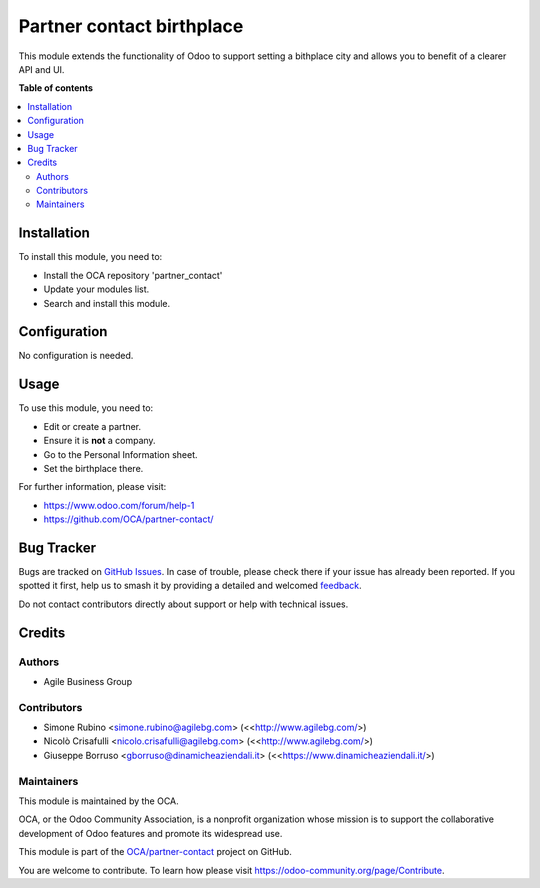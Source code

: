 ==========================
Partner contact birthplace
==========================

.. 
   !!!!!!!!!!!!!!!!!!!!!!!!!!!!!!!!!!!!!!!!!!!!!!!!!!!!
   !! This file is generated by oca-gen-addon-readme !!
   !! changes will be overwritten.                   !!
   !!!!!!!!!!!!!!!!!!!!!!!!!!!!!!!!!!!!!!!!!!!!!!!!!!!!
   !! source digest: sha256:b15d29be37a6ebf5b988b561354d8272bf0cdc1ae2e87c4424c6329fe9a8a07c
   !!!!!!!!!!!!!!!!!!!!!!!!!!!!!!!!!!!!!!!!!!!!!!!!!!!!

.. |badge1| image:: https://img.shields.io/badge/maturity-Beta-yellow.png
    :target: https://odoo-community.org/page/development-status
    :alt: Beta
.. |badge2| image:: https://img.shields.io/badge/licence-AGPL--3-blue.png
    :target: http://www.gnu.org/licenses/agpl-3.0-standalone.html
    :alt: License: AGPL-3
.. |badge3| image:: https://img.shields.io/badge/github-OCA%2Fpartner--contact-lightgray.png?logo=github
    :target: https://github.com/OCA/partner-contact/tree/18.0/partner_contact_birthplace
    :alt: OCA/partner-contact
.. |badge4| image:: https://img.shields.io/badge/weblate-Translate%20me-F47D42.png
    :target: https://translation.odoo-community.org/projects/partner-contact-18-0/partner-contact-18-0-partner_contact_birthplace
    :alt: Translate me on Weblate
.. |badge5| image:: https://img.shields.io/badge/runboat-Try%20me-875A7B.png
    :target: https://runboat.odoo-community.org/builds?repo=OCA/partner-contact&target_branch=18.0
    :alt: Try me on Runboat

|badge1| |badge2| |badge3| |badge4| |badge5|

This module extends the functionality of Odoo to support setting a
bithplace city and allows you to benefit of a clearer API and UI.

**Table of contents**

.. contents::
   :local:

Installation
============

To install this module, you need to:

-  Install the OCA repository 'partner_contact'
-  Update your modules list.
-  Search and install this module.

Configuration
=============

No configuration is needed.

Usage
=====

To use this module, you need to:

-  Edit or create a partner.
-  Ensure it is **not** a company.
-  Go to the Personal Information sheet.
-  Set the birthplace there.

For further information, please visit:

-  https://www.odoo.com/forum/help-1
-  https://github.com/OCA/partner-contact/

Bug Tracker
===========

Bugs are tracked on `GitHub Issues <https://github.com/OCA/partner-contact/issues>`_.
In case of trouble, please check there if your issue has already been reported.
If you spotted it first, help us to smash it by providing a detailed and welcomed
`feedback <https://github.com/OCA/partner-contact/issues/new?body=module:%20partner_contact_birthplace%0Aversion:%2018.0%0A%0A**Steps%20to%20reproduce**%0A-%20...%0A%0A**Current%20behavior**%0A%0A**Expected%20behavior**>`_.

Do not contact contributors directly about support or help with technical issues.

Credits
=======

Authors
-------

* Agile Business Group

Contributors
------------

-  Simone Rubino <simone.rubino@agilebg.com>
   (<<http://www.agilebg.com/>)
-  Nicolò Crisafulli <nicolo.crisafulli@agilebg.com>
   (<<http://www.agilebg.com/>)
-  Giuseppe Borruso <gborruso@dinamicheaziendali.it>
   (<<https://www.dinamicheaziendali.it/>)

Maintainers
-----------

This module is maintained by the OCA.

.. image:: https://odoo-community.org/logo.png
   :alt: Odoo Community Association
   :target: https://odoo-community.org

OCA, or the Odoo Community Association, is a nonprofit organization whose
mission is to support the collaborative development of Odoo features and
promote its widespread use.

This module is part of the `OCA/partner-contact <https://github.com/OCA/partner-contact/tree/18.0/partner_contact_birthplace>`_ project on GitHub.

You are welcome to contribute. To learn how please visit https://odoo-community.org/page/Contribute.
